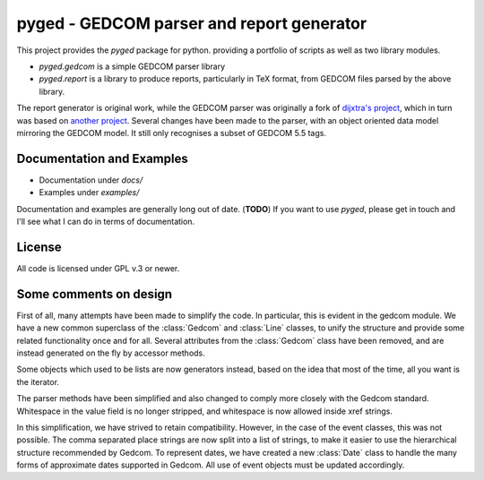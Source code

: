 pyged - GEDCOM parser and report generator
==========================================

This project provides the `pyged` package for python.
providing a portfolio of scripts as well as two library
modules.

+ `pyged.gedcom` is a simple GEDCOM parser library
+ `pyged.report` is a library to produce reports, particularly in
  TeX format, from GEDCOM files parsed by the above library.

The report generator is original work, while the GEDCOM parser
was originally a fork of
`dijxtra's project <https://github.com/dijxtra/simplepyged>`_,
which in turn was based on 
`another project <http://ilab.cs.byu.edu/cs460/2006w/assignments/program1.html>`_.
Several changes have been made to the parser, with an object
oriented data model mirroring the GEDCOM model.
It still only recognises a subset of GEDCOM 5.5 tags.

Documentation and Examples
--------------------------

+ Documentation under `docs/`
+ Examples under `examples/`

Documentation and examples are generally long out of date. (**TODO**)
If you want to use `pyged`, please get in touch and I'll see
what I can do in terms of documentation.

License
--------

All code is licensed under GPL v.3 or newer.


Some comments on design
-----------------------

First of all, many attempts have been made to simplify the
code.
In particular, this is evident in the gedcom module.
We have a new common superclass of the
:class:`Gedcom` and :class:`Line` classes, to unify the structure
and provide some related functionality once and for all.
Several attributes from the :class:`Gedcom` class have been 
removed, and are instead generated on the fly by accessor methods.

Some objects which used to be lists are now generators instead,
based on the idea that most of the time, all you want is the
iterator.

The parser methods have been simplified and also changed to comply
more closely with the Gedcom standard.  Whitespace in the value field 
is no longer stripped, and whitespace is now allowed inside xref strings.

In this simplification, we have strived to retain compatibility.
However, in the case of the event classes, this was not possible.
The comma separated place strings are now split into a list of 
strings, to make it easier to use the hierarchical structure
recommended by Gedcom.  To represent dates, we have created a
new :class:`Date` class to handle the many forms of approximate
dates supported in Gedcom.  All use of event objects must be
updated accordingly.
